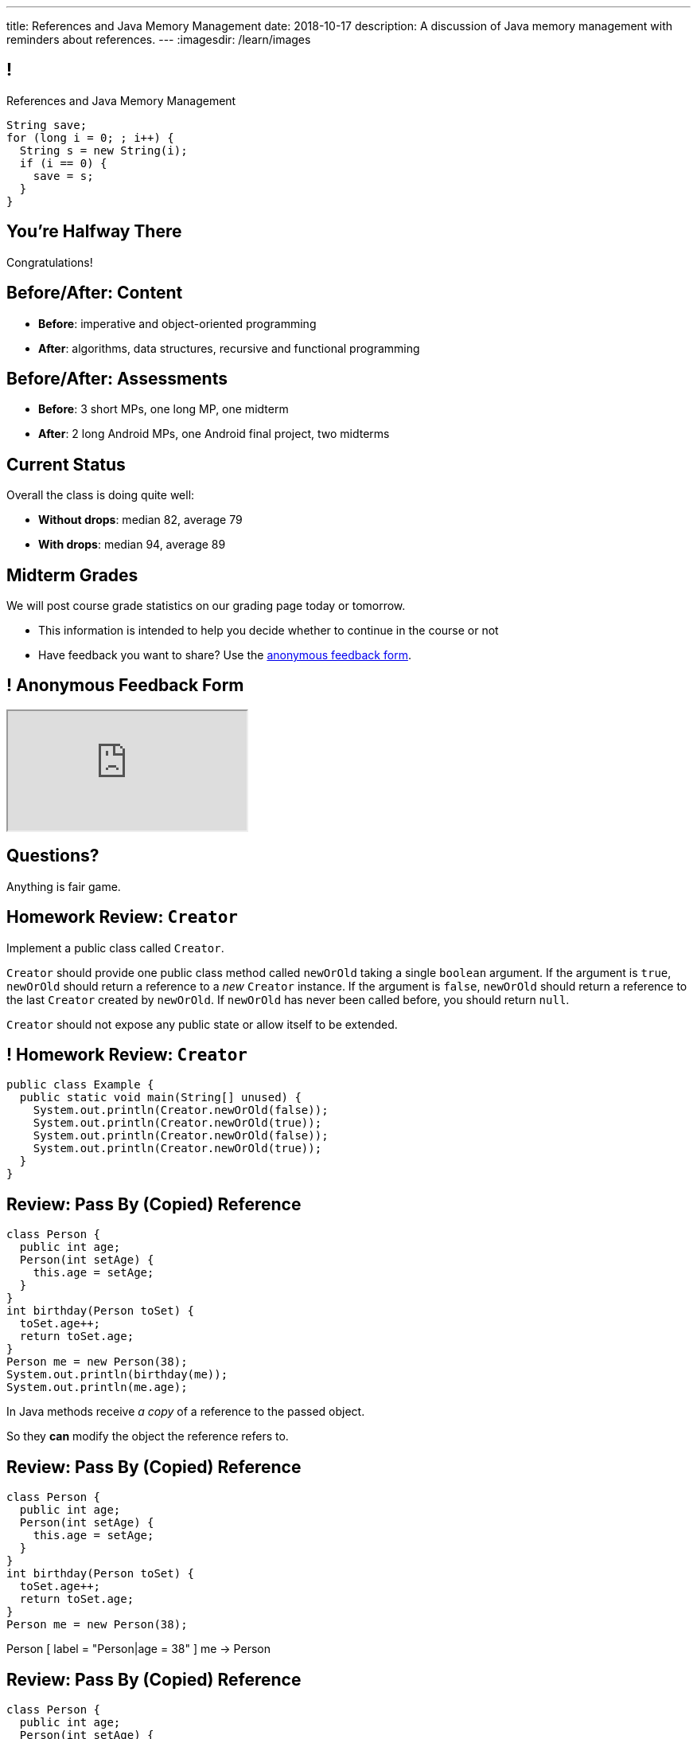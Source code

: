 ---
title: References and Java Memory Management
date: 2018-10-17
description:
  A discussion of Java memory management with reminders about references.
---
:imagesdir: /learn/images

[[XvVPGwaRhahvjdxCblIifRgJogEUVwFu]]
== !

[.janini]
--
++++
<div class="message">References and Java Memory Management</div>
++++
....
String save;
for (long i = 0; ; i++) {
  String s = new String(i);
  if (i == 0) {
    save = s;
  }
}
....
--

[[RkliOLTPuAhdvGWYPAFzrKmGWaPUfXgH]]
[.oneword]
//
== You're Halfway There

Congratulations!

[[UadeeCkeSgAdNxowguiLSoYhJRdguKFW]]
== Before/After: Content

[.s]
//
* *Before*: imperative and object-oriented programming
//
* *After*: algorithms, data structures, recursive and functional programming

[[LgdffzhfPunAMesAbWZBqllohPQOYWff]]
== Before/After: Assessments

[.s]
//
* *Before*: 3 short MPs, one long MP, one midterm
//
* *After*: 2 long Android MPs, one Android final project, two midterms

[[cenLRPaenukyZMdPCFcWGfinjtuOQxqN]]
== Current Status

[.lead]
//
Overall the class is doing quite well:

[.s]
//
* *Without drops*: median 82, average 79
//
* *With drops*: median 94, average 89

[[nltGUOTpOBUxKVDdfZrgjnrlZqsPsfAt]]
== Midterm Grades

[.lead]
//
We will post course grade statistics on our grading page today or tomorrow.

[.s]
//
* This information is intended to help you decide whether to continue in
the course or not
//
* Have feedback you want to share?
//
Use the
//
https://cs125.cs.illinois.edu/info/feedback/[anonymous feedback form].

[[pldddmEseeLzsgZhznFeEAojBuonZzoV]]
== ! Anonymous Feedback Form

++++
<div class="embed-responsive embed-responsive-4by3">
  <iframe class="embed-responsive-item" src="https://cs125.cs.illinois.edu/info/feedback/"></iframe>
</div>
++++

[[KforFFinAoafSeZwPUmMnQduNOEIEwrV]]
[.oneword]
//
== Questions?

Anything is fair game.

[[nVhGDIPHKdueqliUaiRGIurGcDZWYxOc]]
== Homework Review: `Creator`

Implement a public class called `Creator`.

`Creator` should provide one public class method called `newOrOld` taking a
single `boolean` argument.
//
If the argument is `true`, `newOrOld` should return a reference to a _new_
`Creator` instance.
//
If the argument is `false`, `newOrOld` should return a reference to the last
`Creator` created by `newOrOld`.
//
If `newOrOld` has never been called before, you should return `null`.

`Creator` should not expose any public state or allow itself to be extended.

[[CnPOgXHnlenordetuHtoMtFgwpduZMTC]]
== ! Homework Review: `Creator`

[.janini.compiler.smaller]
....
public class Example {
  public static void main(String[] unused) {
    System.out.println(Creator.newOrOld(false));
    System.out.println(Creator.newOrOld(true));
    System.out.println(Creator.newOrOld(false));
    System.out.println(Creator.newOrOld(true));
  }
}
....

[[MYbJkxqkLVQuvtjnDxEeBGmfrdLdWzEB]]
== Review: Pass By (Copied) Reference

[source,java,role='smaller']
----
class Person {
  public int age;
  Person(int setAge) {
    this.age = setAge;
  }
}
int birthday(Person toSet) {
  toSet.age++;
  return toSet.age;
}
Person me = new Person(38);
System.out.println(birthday(me));
System.out.println(me.age);
----

[.lead]
//
In Java methods receive _a copy_ of a reference to the passed object.

So they *can* modify the object the reference refers to.

[[TdUJjnCRyzPUGrDNttMsPxuJeOlgIIsO]]
[.ss]
== Review: Pass By (Copied) Reference

[source,java,role='smaller']
----
class Person {
  public int age;
  Person(int setAge) {
    this.age = setAge;
  }
}
int birthday(Person toSet) {
  toSet.age++;
  return toSet.age;
}
Person me = new Person(38);
----

<<<

++++
<div class="digraph default">
  Person [ label = "Person|age = 38" ]
  me -> Person
</div>
++++

[[QeoegaQWqRCqwRWjFgcHecPcBnblAsuu]]
[.ss]
== Review: Pass By (Copied) Reference

[source,java,role='smaller']
----
class Person {
  public int age;
  Person(int setAge) {
    this.age = setAge;
  }
}
int birthday(Person toSet) {
  toSet.age++;
  return toSet.age;
}
Person me = new Person(38);
System.out.println(birthday(me));
----

<<<

++++
<div class="digraph default">
  Person [ label = "Person|age = 39" ]
  me -> Person
  toSet -> Person [ label = "age++" ]
</div>
++++

[[LCApeGyQtFkuQzuHRiWVCZeNpdydfeht]]
[.ss]
== Review: Pass By (Copied) Reference

[source,java,role='smaller']
----
class Person {
  public int age;
  Person(int setAge) {
    this.age = setAge;
  }
}
int birthday(Person toSet) {
  toSet.age++;
  return toSet.age;
}
Person me = new Person(38);
System.out.println(birthday(me));
System.out.println(me.age);
----

<<<

++++
<div class="digraph default">
  Person [ label = "Person|age = 39" ]
  me -> Person [ label = "get age" ]
</div>
++++

[[YkxyDKHKOIwHLcdjIZCcUkSxnwqzgejc]]
== References Are Powerful

[.lead]
//
References are a widely-used idea in computer science.

By controlling the process of dereferencing or _translating_ a reference we can:

[.s]
//
* *move* objects from place to place: just like your phone can move around with
the same number
//
* *block* translation in certain cases: just like you can reject email from
certain senders

[[VjdvpgqzTAgeaTuQOvPNlsUiBIhYcxFE]]
[.oneword]
== And Memory Management
(Or why you never need to `delete` anything in Java...)

[[LMkQlNJtjcgVmFapXzOxalWcbrMgJCdj]]
== Java Memory Management

[source,java]
----
String save;
for (long i = 0; ; i++) {
  String s = new String(i);
  if (i == 0) {
    save = s;
  }
}
----

Java utilizes references to automatically clean up unused objects to reclaim
memory&mdash;a process known as _garbage collection_.

[.s]
//
* If a reference to an object exists, it must still be useful, *so keep it*
//
* If no reference to an object exists, _it cannot be used_, *so remove it*

[[ExXBunKhuHMRMgeissCMJFagFMaATymr]]
[.ss]
== Reference Counting Example

[source,java]
----
String save;
for (long i = 0; ; i++) {
  String s = new String(i);
  if (i == 0) {
    save = s;
  }
  // i == 0
}
----

<<<

++++
<div class="digraph small">
  String [ label = "String|0" ]
  save -> String
  s -> String
</div>
++++

[[DhaLhZFXsqpNrJSlnhNezfCAhyJMtdkH]]
[.ss]
== Reference Counting Example

[source,java]
----
String save;
for (long i = 0; ; i++) {
  String s = new String(i);
  if (i == 0) {
    save = s;
  }
  // i == 1
}
----

<<<

++++
<div class="digraph small">
  String [ label = "String|0" ]
  String1 [ label = "String|1" ]
  save -> String
  s -> String1
</div>
++++

[[ySGaaRXUtptkhVrcBQumHCwMiBCjyqCp]]
[.ss]
== Reference Counting Example

[source,java]
----
String save;
for (long i = 0; ; i++) {
  String s = new String(i);
  if (i == 0) {
    save = s;
  }
  // i == 2
}
----

<<<

++++
<div class="digraph small">
  String [ label = "String|0" ]
  String1 [ label = "String|1" ]
  String2 [ label = "String|2" ]
  save -> String
  s -> String2
  {rank=same; String String1 String2}
</div>
++++

[[zEHDaKoSAyMYFCMSoqKCpNYvHppfhklu]]
[.ss]
== Reference Counting Example

[source,java]
----
String save;
for (long i = 0; ; i++) {
  String s = new String(i);
  if (i == 0) {
    save = s;
  }
  // i == 3
}
----

<<<

++++
<div class="digraph small">
  String [ label = "String|0" ]
  String1 [ label = "String|1" ]
  String2 [ label = "String|2" ]
  String3 [ label = "String|3" ]
  save -> String
  s -> String3
  {rank=same; String String1 String2 String3}
</div>
++++

[[GrSlJoshnMHiqwfLmUJHgieSBvLWhWFV]]
[.ss]
== Reference Counting Example

[source,java]
----
String save;
for (long i = 0; ; i++) {
  String s = new String(i);
  if (i == 0) {
    save = s;
  }
  // i == 3
}
----

<<<

++++
<div class="digraph small">
  String [ label = "String|0" ]
  String1 [ label = "String|1", fillcolor="red", style="filled" ]
  String2 [ label = "String|2", fillcolor="red", style="filled" ]
  String3 [ label = "String|3" ]
  save -> String
  s -> String3
  {rank=same; String String1 String2 String3}
</div>
++++

[[kYPIHYzgsQZYzQsiBRpOBnQwzxswiPLl]]
[.ss]
== Reference Counting Example

[source,java]
----
String save;
for (long i = 0; ; i++) {
  String s = new String(i);
  if (i == 0) {
    save = s;
  }
  // i == 3
}
----

<<<

++++
<div class="digraph small">
  String [ label = "String|0" ]
  String3 [ label = "String|3" ]
  save -> String
  s -> String3
</div>
++++


[[bsXbUlKaQeGfqKCdyACmnTqmWQHfuiqE]]
[.oneword]
//
== Questions About Object References?

This concept is critical once we start talking about data structures and
algorithms next week.

[[nRANkNJSPjdGATReHMsdJtMowgfdvacN]]
== Review: What Is An Interface?

[quote]
//
____
//
https://en.wikipedia.org/wiki/Interface_(computing)[Interface:]
//
a shared boundary across which two or more separate components of a computer
system exchange information.
____

[.s]
//
* Interfaces can be between two pieces of software, between software and
hardware, between computers and their users, or between various permutation of
these components.
//
* Interfaces enable different parts of a system to interact in a structured way.

[[urfTHuaUJiLxdlIRadfUXiTfXyeBnveI]]
== Java Interfaces

[source,java]
----
public interface Add {
  int add(int first, int second);
}
----

[.s]
//
* Java interfaces look like _empty_ objects: just method signatures with no
implementation.
//
* Interfaces can declare both _methods_ and _variables_.
//
* However, interfaces variables are `public static final` by default, meaning
that they are only useful for declaring constants.

[[unVKWfJBnPHKkzFZdbdIGmJoJBHCnMOc]]
== Implementing Interfaces

[source,java]
----
public interface Add {
  int add(int first, int second);
}
public class Adder implements Add {
  public int add(int first, int second) {
    return first + second;
  }
}
----

[.s]
//
* Interfaces don't do anything useful by themselves. Instead, they have to be
implemented by specific classes.
//
* To declare that a class implements an interface you use the `implements`
keyword as shown above.
//
* To implement an interface you must implement all of the methods that it
declares.

[[BdnXbduyfQHxbenhlWdAhSfPFdqJGKna]]
== ! Implementing Interfaces

[.janini.compiler]
....
public interface Add {
  int add(int first, int second);
}
public class Adder { }
public class Example {
  public static void main(String[] unused) {
    Add add = new Adder();
    System.out.println(add.add(10, 12));
  }
}
....

[[QeBikhKGCCQHedOcUpNgVegJocjqdrHd]]
== Interface Casting

[source,java,role='smallest']
----
public interface Add {
  int add(int first, int second);
}
public class Adder implements Add {
  public int add(int first, int second) {
    return first + second;
  }
  public int multiply(int first, int second) {
    return first * second;
  }
}
Add add = new Adder();
System.out.println(add.add(10, 20));
// But this doesn't work because multiply is not part of the add interface
System.out.println(add.multiply(10, 20));
----

[.s]
//
* Similar to inheritance I can automatically cast an object reference to any
interface that it implements.
//
* However, if I do that I can no longer access methods that are not part of the
interface.

[[mVcBIAzpuSsnLeDGUdeJcEiHouyCvdWA]]
== ! Interface Casting

[.janini.compiler.smaller]
....
public interface Add {
  int add(int first, int second);
}
public class Adder implements Add {
  public int add(int first, int second) {
    return first + second;
  }
  public int multiply(int first, int second) {
    return first * second;
  }
}
public class Example {
  public static void main(String[] unused) {
    Add add = new Adder();
    System.out.println(add.add(10, 20));
    // But this doesn't work because multiply is not part of the add interface
    System.out.println(add.multiply(10, 20));
  }
}
....

[[AjPdceiZEPcnzdphcoCNberJfMTRQNle]]
== Interfaces v. Inheritance

[.lead]
//
So far this seems very similar to inheritance and overloading.

[.s]
//
* The interface is like the parent class
//
* `implement` is like `extends`
//
* Providing your own implementation is like overriding a parent's method

[[rEXiyfgutbqfnnJnxneeVZDEdCdHnLqu]]
== `abstract` Methods

[.lead]
//
It's actually even more similar than it seems.
//
Remember `abstract` classes?
//
`abstract` classes can also have `abstract` methods:

[source,java]
----
public abstract class Add {
  public abtract int add(int first, int second);
}
----

[[cgqGfQnuLznNbTnHhTcGnSPLtdtnLnNY]]
[.oneword]
//
== So Why Interfaces?

[[SIRVlqjiefQqAEiHiMgrnuxdiXzHkHKH]]
== Added Flexibility

image::https://staff.fnwi.uva.nl/a.j.p.heck/Courses/JAVAcourse/ch3/lettertree.gif[role='mx-auto',width=240]

[.lead]
//
Sometimes we want to mix capabilities from different branches of the tree.

[[JehncmFFCYjfTcxTEnEdObdfAnKGGpeH]]
== Multiple Inheritance

[source,java,role='smaller']
----
public interface Add {
  int add(int first, int second);
}
public interface Subtract {
  int subtract(int first, int second);
}
public class Mathy implements Add, Subtract {
  public int add(int first, int second) {
    return first + second;
  }
  public int subtract(int first, int second) {
    return first - second;
  }
}
----

Unlike inheritance, classes can implement _multiple_ interfaces.

[[XPzikFARbfcneuJoHBxZfaMQEiddCkef]]
== ! Multiple Inheritance

[.janini.compiler.smallest]
....
public interface Add {
  int add(int first, int second);
}
public interface Subtract {
  int subtract(int first, int second);
}
public class Mathy implements Add, Subtract {
  public int add(int first, int second) {
    return first + second;
  }
  public int subtract(int first, int second) {
    return first - second;
  }
}
public class Example {
  public static void main(String[] unused) {
    Add adder = new Mathy();
    System.out.println(adder.add(10, 20));
  }
}
....

[[TgyvkReesVRJvuBmvfrivqzSsgxxivvd]]
== Interface as Contract

[source,java,role='smallest']
----
/**
 * Compares this object with the specified object for order.
 *
 * Returns a negative integer, zero, or a positive integer as this object is
 * less than, equal to, or greater than the specified object.
 */
public interface Comparable {
  int compareTo(Object other);
}
----

[.lead]
//
Interfaces represent a _contract_ between the interface _provider_ and the
interface _user_.

The interface represents all that the two components on either side need to
agree on for things to work correctly.

[[sVdXyCWBTTprmCBMuEpRIDdytnfdFSVk]]
== Interface as Contract

[source,java,role='smallest']
----
public interface Comparable {
  int compareTo(Object other);
}
----

By implementing
//
https://docs.oracle.com/javase/10/docs/api/java/lang/Comparable.html[`Comparable`]
//
you commit to being able to compare two instances of your class.

Using this ability I can implement code that:

[.s]
//
* _sorts_ an array containing instances of your class
//
* finds the _maximum_ or _minimum_ value of multiple instances of your class
//
* arranges instances of your class into a _binary tree_ footnote:[which we'll
learn more about soon]

[[iktVwdkWdFSXEKZXMEdRNettxaVZflWn]]
== Interface as Abstraction Barrier

[source,java,role='smallest']
----
public interface Comparable {
  int compareTo(Object other);
}
----

Good interfaces also represent a _barrier_ between two unrelated parts of a
computer program or system.

* If I _implement_ `Comparable` I don't need to worry about how my
implementation is _used_, but suddenly my class will have many new desirable
features
//
* If I _use_ `Comparable` I don't need to worry about how the interface is
_implemented_ but I know that I can correctly compare two objects

[[hAIYbXvZIbCeHuFcdefAdTFdKMeLZzcV]]
== ! Comparable Example

[.janini.smallest.compiler]
....
public interface Comparable {
  int compareTo(Object other);
}
public class Value {
}
public class Example {
  public static void main(String[] unused) {
    Value[] values = new Value[] { new Value(10), new Value(12), new Value(13) };
    System.out.println(maximum(values));
  }
  public static Object maximum(Comparable[] values) {
    return null;
  }
}
....

[[IPwtwBceSNaXMCFlJnBIxcmlZUHcfPkw]]
== Announcements

* MP4 is out and due in _less than 2 weeks_.
//
It's our first Android MP and we'll do Android setup in lab this week.
* I have office hours today from 10AM&ndash;12PM.
//
**If you need to do an instructor interview please come by at 11AM if
possible.**
//
I'm tired of talking about myself and am not going to grant any more of these.
//
* Please provide feedback on the course using our
//
https://cs125.cs.illinois.edu/info/feedback/[anonymous feedback form].

// vim: ts=2:sw=2:et
